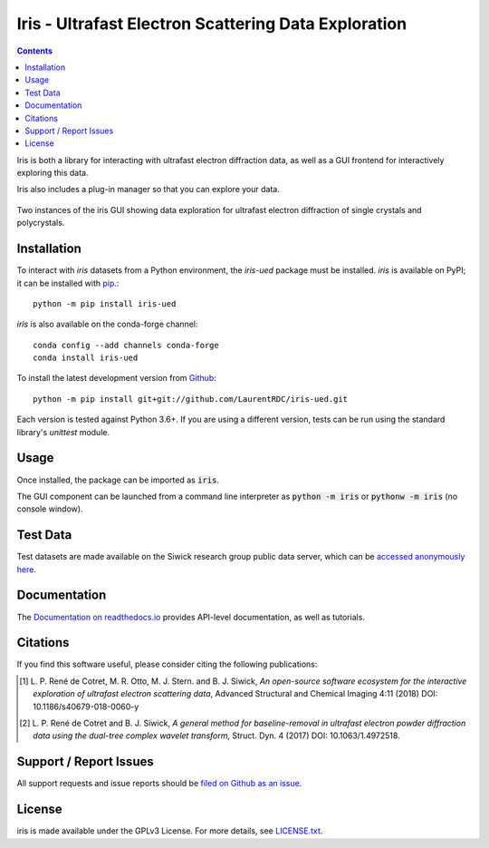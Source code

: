 Iris - Ultrafast Electron Scattering Data Exploration
======================================================

.. image:: https://readthedocs.org/projects/iris-ued/badge/?version=master
    :target: http://iris-ued.readthedocs.io/
    :alt: Documentation Build Status
.. image:: https://img.shields.io/pypi/v/iris-ued.svg
    :target: https://pypi.python.org/pypi/iris-ued
    :alt: PyPI Version
.. image:: https://img.shields.io/conda/vn/conda-forge/iris-ued.svg
    :target: https://anaconda.org/conda-forge/iris-ued
    :alt: Conda-forge Version

.. contents::
   :depth: 2
..

Iris is both a library for interacting with ultrafast electron diffraction data, as well as a GUI frontend
for interactively exploring this data.

Iris also includes a plug-in manager so that you can explore your data.

.. figure:: iris_screen.png
    :alt: Data exploration of single-crystals and polycrystals alike.
    :align: center
    :width: 85%

    Two instances of the iris GUI showing data exploration for ultrafast electron diffraction of single crystals and polycrystals.

Installation
------------

To interact with `iris` datasets from a Python environment, the `iris-ued` package must be installed. `iris` is available on PyPI; 
it can be installed with `pip <https://pip.pypa.io>`_.::

    python -m pip install iris-ued

`iris` is also available on the conda-forge channel::

    conda config --add channels conda-forge
    conda install iris-ued

To install the latest development version from `Github <https://github.com/LaurentRDC/iris-ued>`_::

    python -m pip install git+git://github.com/LaurentRDC/iris-ued.git

Each version is tested against Python 3.6+. If you are using a different version, tests can be run
using the standard library's `unittest` module.

Usage
-----

Once installed, the package can be imported as :code:`iris`. 

The GUI component can be launched from a command line interpreter as :code:`python -m iris`
or :code:`pythonw -m iris` (no console window).

Test Data
---------

Test datasets are made available on the Siwick research group public data server, which can be 
`accessed anonymously here <http://www.physics.mcgill.ca/siwicklab/publications.html>`_.

Documentation
-------------

The `Documentation on readthedocs.io <https://iris-ued.readthedocs.io>`_ provides API-level documentation, as 
well as tutorials.

Citations
---------

If you find this software useful, please consider citing the following publications:

.. [#] L. P. René de Cotret, M. R. Otto, M. J. Stern. and B. J. Siwick, *An open-source software ecosystem for the interactive 
       exploration of ultrafast electron scattering data*, Advanced Structural and Chemical Imaging 4:11 (2018) DOI: 10.1186/s40679-018-0060-y

.. [#] L. P. René de Cotret and B. J. Siwick, *A general method for baseline-removal in ultrafast 
       electron powder diffraction data using the dual-tree complex wavelet transform*, Struct. Dyn. 4 (2017) DOI: 10.1063/1.4972518.

Support / Report Issues
-----------------------

All support requests and issue reports should be
`filed on Github as an issue <https://github.com/LaurentRDC/iris-ued/issues>`_.

License
-------

iris is made available under the GPLv3 License. For more details, see `LICENSE.txt <https://github.com/LaurentRDC/iris-ued/blob/master/LICENSE.txt>`_.
